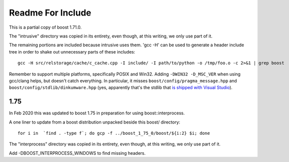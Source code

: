 ====================
 Readme For Include
====================

This is a partial copy of boost 1.71.0.

The "intrusive" directory was copied in its entirety, even though, at
this writing, we only use part of it.

The remaining portions are included because intrusive uses them. 'gcc
-H' can be used to generate a header include tree in order to shake
out unnecessary parts of these includes::

    gcc -H src/relstorage/cache/c_cache.cpp -I include/ -I path/to/python -o /tmp/foo.o -c 2>&1 | grep boost


Remember to support multiple platforms, specifically POSIX and Win32.
Adding ``-DWIN32 -D_MSC_VER`` when using gcc/clang helps, but doesn't
catch everything. In particular, it misses
``boost/config/pragma_message.hpp`` and
``boost/config/stdlib/dinkumware.hpp`` (yes, apparently that's the
stdlib that `is shipped with Visual Studio <https://devblogs.microsoft.com/cppblog/c1114-stl-features-fixes-and-breaking-changes-in-vs-2013/>`_).

1.75
====

In Feb 2020 this was updated to boost 1.75 in preparation for using
boost::interprocess.

A one liner to update from a boost distribution unpacked beside this
boost/ directory::

    for i in  `find . -type f`; do gcp -f ../boost_1_75_0/boost/${i:2} $i; done

The "interprocess" directory was copied in its entirety, even though,
at this writing, we only use part of it.

Add -DBOOST_INTERPROCESS_WINDOWS to find missing headers.
